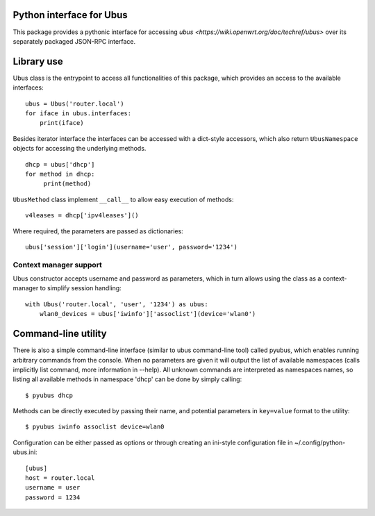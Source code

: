 Python interface for Ubus
=========================

This package provides a pythonic interface for accessing
`ubus <https://wiki.openwrt.org/doc/techref/ubus>` over its
separately packaged JSON-RPC interface.

Library use
===========

Ubus class is the entrypoint to access all functionalities of this
package, which provides an access to the available interfaces:

::

    ubus = Ubus('router.local')
    for iface in ubus.interfaces:
        print(iface)

Besides iterator interface the interfaces can be accessed with a
dict-style accessors, which also return ``UbusNamespace`` objects for
accessing the underlying methods.

::

    dhcp = ubus['dhcp']
    for method in dhcp:
         print(method)

``UbusMethod`` class implement ``__call__`` to allow easy execution of
methods:

::

    v4leases = dhcp['ipv4leases']()

Where required, the parameters are passed as dictionaries:

::

    ubus['session']['login'](username='user', password='1234')

Context manager support
-----------------------

Ubus constructor accepts username and password as parameters, which in
turn allows using the class as a context-manager to simplify session
handling:

::

    with Ubus('router.local', 'user', '1234') as ubus:
        wlan0_devices = ubus['iwinfo']['assoclist'](device='wlan0')

Command-line utility
====================

There is also a simple command-line interface (similar to ubus
command-line tool) called pyubus, which enables running arbitrary
commands from the console. When no parameters are given it will output
the list of available namespaces (calls implicitly list command, more
information in --help). All unknown commands are interpreted as
namespaces names, so listing all available methods in namespace 'dhcp'
can be done by simply calling:

::

    $ pyubus dhcp

Methods can be directly executed by passing their name, and potential
parameters in ``key=value`` format to the utility:

::

    $ pyubus iwinfo assoclist device=wlan0

Configuration can be either passed as options or through creating an
ini-style configuration file in ~/.config/python-ubus.ini:

::

    [ubus]
    host = router.local
    username = user
    password = 1234
